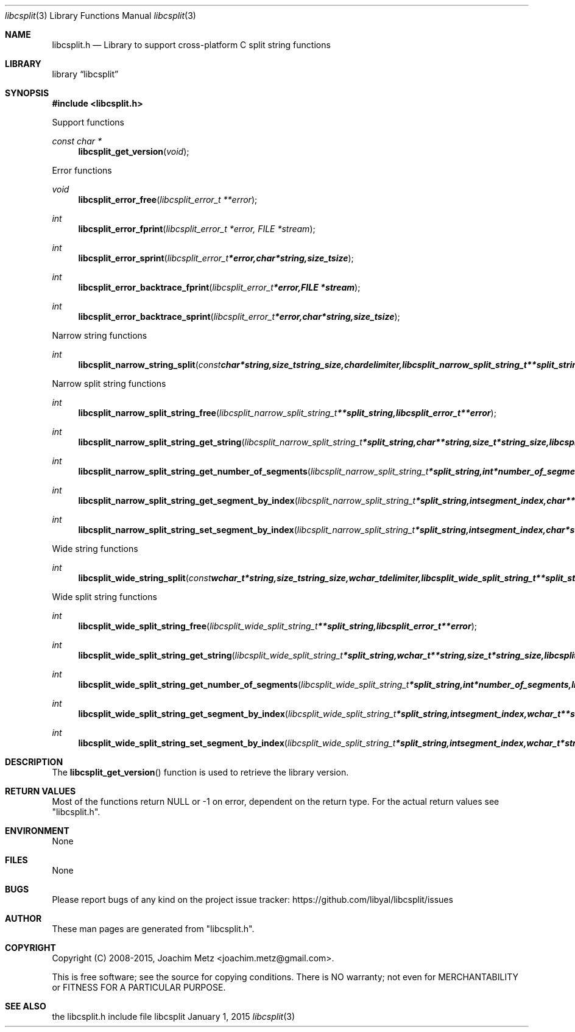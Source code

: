 .Dd January  1, 2015
.Dt libcsplit 3
.Os libcsplit
.Sh NAME
.Nm libcsplit.h
.Nd Library to support cross-platform C split string functions
.Sh LIBRARY
.Lb libcsplit
.Sh SYNOPSIS
.In libcsplit.h
.Pp
Support functions
.Ft const char *
.Fn libcsplit_get_version "void"
.Pp
Error functions
.Ft void
.Fn libcsplit_error_free "libcsplit_error_t **error"
.Ft int
.Fn libcsplit_error_fprint "libcsplit_error_t *error, FILE *stream"
.Ft int
.Fn libcsplit_error_sprint "libcsplit_error_t *error, char *string, size_t size"
.Ft int
.Fn libcsplit_error_backtrace_fprint "libcsplit_error_t *error, FILE *stream"
.Ft int
.Fn libcsplit_error_backtrace_sprint "libcsplit_error_t *error, char *string, size_t size"
.Pp
Narrow string functions
.Ft int
.Fn libcsplit_narrow_string_split "const char *string, size_t string_size, char delimiter, libcsplit_narrow_split_string_t **split_string, libcsplit_error_t **error"
.Pp
Narrow split string functions
.Ft int
.Fn libcsplit_narrow_split_string_free "libcsplit_narrow_split_string_t **split_string, libcsplit_error_t **error"
.Ft int
.Fn libcsplit_narrow_split_string_get_string "libcsplit_narrow_split_string_t *split_string, char **string, size_t *string_size, libcsplit_error_t **error"
.Ft int
.Fn libcsplit_narrow_split_string_get_number_of_segments "libcsplit_narrow_split_string_t *split_string, int *number_of_segments, libcsplit_error_t **error"
.Ft int
.Fn libcsplit_narrow_split_string_get_segment_by_index "libcsplit_narrow_split_string_t *split_string, int segment_index, char **string_segment, size_t *string_segment_size, libcsplit_error_t **error"
.Ft int
.Fn libcsplit_narrow_split_string_set_segment_by_index "libcsplit_narrow_split_string_t *split_string, int segment_index, char *string_segment, size_t string_segment_size, libcsplit_error_t **error"
.Pp
Wide string functions
.Ft int
.Fn libcsplit_wide_string_split "const wchar_t *string, size_t string_size, wchar_t delimiter, libcsplit_wide_split_string_t **split_string, libcsplit_error_t **error"
.Pp
Wide split string functions
.Ft int
.Fn libcsplit_wide_split_string_free "libcsplit_wide_split_string_t **split_string, libcsplit_error_t **error"
.Ft int
.Fn libcsplit_wide_split_string_get_string "libcsplit_wide_split_string_t *split_string, wchar_t **string, size_t *string_size, libcsplit_error_t **error"
.Ft int
.Fn libcsplit_wide_split_string_get_number_of_segments "libcsplit_wide_split_string_t *split_string, int *number_of_segments, libcsplit_error_t **error"
.Ft int
.Fn libcsplit_wide_split_string_get_segment_by_index "libcsplit_wide_split_string_t *split_string, int segment_index, wchar_t **string_segment, size_t *string_segment_size, libcsplit_error_t **error"
.Ft int
.Fn libcsplit_wide_split_string_set_segment_by_index "libcsplit_wide_split_string_t *split_string, int segment_index, wchar_t *string_segment, size_t string_segment_size, libcsplit_error_t **error"
.Sh DESCRIPTION
The
.Fn libcsplit_get_version
function is used to retrieve the library version.
.Sh RETURN VALUES
Most of the functions return NULL or -1 on error, dependent on the return type.
For the actual return values see "libcsplit.h".
.Sh ENVIRONMENT
None
.Sh FILES
None
.Sh BUGS
Please report bugs of any kind on the project issue tracker: https://github.com/libyal/libcsplit/issues
.Sh AUTHOR
These man pages are generated from "libcsplit.h".
.Sh COPYRIGHT
Copyright (C) 2008-2015, Joachim Metz <joachim.metz@gmail.com>.

This is free software; see the source for copying conditions.
There is NO warranty; not even for MERCHANTABILITY or FITNESS FOR A PARTICULAR PURPOSE.
.Sh SEE ALSO
the libcsplit.h include file
